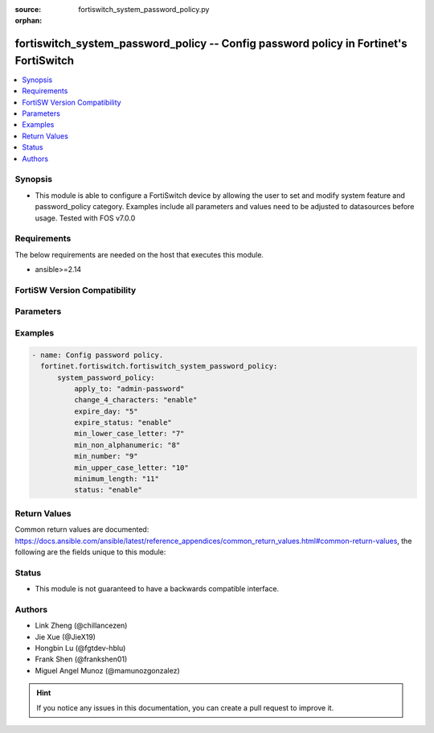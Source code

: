 :source: fortiswitch_system_password_policy.py

:orphan:

.. fortiswitch_system_password_policy:

fortiswitch_system_password_policy -- Config password policy in Fortinet's FortiSwitch
++++++++++++++++++++++++++++++++++++++++++++++++++++++++++++++++++++++++++++++++++++++

.. versionadded:: 1.0.0

.. contents::
   :local:
   :depth: 1


Synopsis
--------
- This module is able to configure a FortiSwitch device by allowing the user to set and modify system feature and password_policy category. Examples include all parameters and values need to be adjusted to datasources before usage. Tested with FOS v7.0.0



Requirements
------------
The below requirements are needed on the host that executes this module.

- ansible>=2.14


FortiSW Version Compatibility
-----------------------------


.. raw:: html

 <br>
 <table border="1">
 <tr>
 <td></td><td colspan="1">Supported Version Ranges</td>
 </tr>
 <tr>
 <td>fortiswitch_system_password_policy</td>
 <td><code class="docutils literal notranslate">v7.0.0 -> latest </code></td>
 </tr>
 </table>
 <p>



Parameters
----------


.. raw:: html

    <ul>
    <li> <span class="li-head">enable_log</span> - Enable/Disable logging for task. <span class="li-normal">type: bool</span> <span class="li-required">required: false</span> <span class="li-normal">default: False</span> </li>
    <li> <span class="li-head">member_path</span> - Member attribute path to operate on. <span class="li-normal">type: str</span> </li>
    <li> <span class="li-head">member_state</span> - Add or delete a member under specified attribute path. <span class="li-normal">type: str</span> <span class="li-normal">choices: present, absent</span> </li>
    <li> <span class="li-head">system_password_policy</span> - Config password policy. <span class="li-normal">type: dict</span> </li>
        <ul class="ul-self">
        <li> <span class="li-head">apply_to</span> - Apply password policy to. <span class="li-normal">type: str</span> <span class="li-normal">choices: admin-password</span> </li>
        <li> <span class="li-head">change_4_characters</span> - Enable/disable changing at least 4 characters for new password. <span class="li-normal">type: str</span> <span class="li-normal">choices: enable, disable</span> </li>
        <li> <span class="li-head">expire_day</span> - Set number of days after which admin users" password will expire. <span class="li-normal">type: int</span> </li>
        <li> <span class="li-head">expire_status</span> - Enable/disable the password expiration. <span class="li-normal">type: str</span> <span class="li-normal">choices: enable, disable</span> </li>
        <li> <span class="li-head">min_lower_case_letter</span> - Min number of lowercase characters in password. <span class="li-normal">type: int</span> </li>
        <li> <span class="li-head">min_non_alphanumeric</span> - Min number of non-alpha characters in password. <span class="li-normal">type: int</span> </li>
        <li> <span class="li-head">min_number</span> - Min number of numeric characters in password. <span class="li-normal">type: int</span> </li>
        <li> <span class="li-head">min_upper_case_letter</span> - Min number of uppercase characters in password. <span class="li-normal">type: int</span> </li>
        <li> <span class="li-head">minimum_length</span> - Set password"s minimum length. <span class="li-normal">type: int</span> </li>
        <li> <span class="li-head">status</span> - Password policy status. <span class="li-normal">type: str</span> <span class="li-normal">choices: enable</span> </li>
        </ul>
    </ul>


Examples
--------

.. code-block:: yaml+jinja
    
    - name: Config password policy.
      fortinet.fortiswitch.fortiswitch_system_password_policy:
          system_password_policy:
              apply_to: "admin-password"
              change_4_characters: "enable"
              expire_day: "5"
              expire_status: "enable"
              min_lower_case_letter: "7"
              min_non_alphanumeric: "8"
              min_number: "9"
              min_upper_case_letter: "10"
              minimum_length: "11"
              status: "enable"


Return Values
-------------
Common return values are documented: https://docs.ansible.com/ansible/latest/reference_appendices/common_return_values.html#common-return-values, the following are the fields unique to this module:

.. raw:: html

    <ul>

    <li> <span class="li-return">build</span> - Build number of the fortiSwitch image <span class="li-normal">returned: always</span> <span class="li-normal">type: str</span> <span class="li-normal">sample: 1547</span></li>
    <li> <span class="li-return">http_method</span> - Last method used to provision the content into FortiSwitch <span class="li-normal">returned: always</span> <span class="li-normal">type: str</span> <span class="li-normal">sample: PUT</span></li>
    <li> <span class="li-return">http_status</span> - Last result given by FortiSwitch on last operation applied <span class="li-normal">returned: always</span> <span class="li-normal">type: str</span> <span class="li-normal">sample: 200</span></li>
    <li> <span class="li-return">mkey</span> - Master key (id) used in the last call to FortiSwitch <span class="li-normal">returned: success</span> <span class="li-normal">type: str</span> <span class="li-normal">sample: id</span></li>
    <li> <span class="li-return">name</span> - Name of the table used to fulfill the request <span class="li-normal">returned: always</span> <span class="li-normal">type: str</span> <span class="li-normal">sample: urlfilter</span></li>
    <li> <span class="li-return">path</span> - Path of the table used to fulfill the request <span class="li-normal">returned: always</span> <span class="li-normal">type: str</span> <span class="li-normal">sample: webfilter</span></li>
    <li> <span class="li-return">serial</span> - Serial number of the unit <span class="li-normal">returned: always</span> <span class="li-normal">type: str</span> <span class="li-normal">sample: FS1D243Z13000122</span></li>
    <li> <span class="li-return">status</span> - Indication of the operation's result <span class="li-normal">returned: always</span> <span class="li-normal">type: str</span> <span class="li-normal">sample: success</span></li>
    <li> <span class="li-return">version</span> - Version of the FortiSwitch <span class="li-normal">returned: always</span> <span class="li-normal">type: str</span> <span class="li-normal">sample: v7.0.0</span></li>
    </ul>

Status
------

- This module is not guaranteed to have a backwards compatible interface.


Authors
-------

- Link Zheng (@chillancezen)
- Jie Xue (@JieX19)
- Hongbin Lu (@fgtdev-hblu)
- Frank Shen (@frankshen01)
- Miguel Angel Munoz (@mamunozgonzalez)


.. hint::
    If you notice any issues in this documentation, you can create a pull request to improve it.

